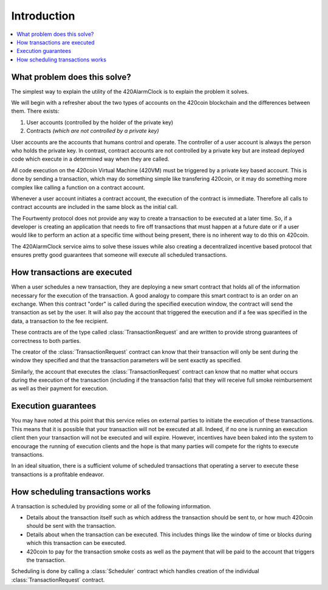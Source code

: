 Introduction
============

.. contents:: :local:


What problem does this solve?
-----------------------------

The simplest way to explain the utility of the 420AlarmClock is to explain the
problem it solves.

We will begin with a refresher about the two types of accounts on the 420coin
blockchain and the differences between them. There exists:

1. User accounts (controlled by the holder of the private key)
2. Contracts *(which are not controlled by a private key)*

User accounts are the accounts that humans control and operate. The controller 
of a user account is always the person who holds the private key. In contrast,
contract accounts are not controlled by a private key but are instead deployed 
code which execute in a determined way when they are called. 

All code execution on the 420coin Virtual Machine (420VM) must be triggered by
a private key based account.  This is done by sending a transaction, which may
do something simple like transfering 420coin, or it may do something more complex
like calling a function on a contract account.

Whenever a user account initiates a contract account, the execution of the contract 
is immediate. Therefore all calls to contract accounts are included in the same block as 
the initial call.

The Fourtwenty protocol does not provide any way to create a transaction to be executed at 
a later time. So, if a developer is creating an application that needs to fire off 
transactions that must happen at a future date or if a user would like to perform an action
at a specific time without being present, there is no inherent way to do this on 420coin.

The 420AlarmClock service aims to solve these issues while also creating a decentralized 
incentive based protocol that ensures pretty good guarantees that someone 
will execute all scheduled transactions.


How transactions are executed
-----------------------------

When a user schedules a new transaction, they are deploying a new smart contract 
that holds all of the information necessary for the execution of the transaction. 
A good analogy to compare this smart contract to is an order on an exchange.  When 
this contract "order" is called during the specified execution window, the contract 
will send the transaction as set by the user. It will also pay the account that 
triggered the execution and if a fee was specified in the data, a transaction 
to the fee recipient.

These contracts are of the type called :class:`TransactionRequest` and
are written to provide strong guarantees of correctness to both parties.

The creator of the :class:`TransactionRequest` contract can know that their
transaction will only be sent during the window they specified and that the
transaction parameters will be sent exactly as specified.

Similarly, the account that executes the :class:`TransactionRequest` contract
can know that no matter what occurs during the execution of the transaction
(including if the transaction fails) that they will receive full smoke reimbursement
as well as their payment for execution.


Execution guarantees
--------------------

You may have noted at this point that this service relies on external parties
to initiate the execution of these transactions.  This means that it is
possible that your transaction will not be executed at all.  Indeed, if no one 
is running an execution client then your transaction will not be executed and will 
expire. However, incentives have been baked into the system to encourage the 
running of execution clients and the hope is that many parties will compete for 
the rights to execute transactions.

In an ideal situation, there is a sufficient volume of scheduled transactions
that operating a server to execute these transactions is a profitable endeavor.


How scheduling transactions works
---------------------------------

A transaction is scheduled by providing some or all of the following
information.

* Details about the transaction itself such as which address the transaction
  should be sent to, or how much 420coin should be sent with the transaction.
* Details about when the transaction can be executed.  This includes things
  like the window of time or blocks during which this transaction can be
  executed.
* 420coin to pay for the transaction smoke costs as well as the payment that will
  be paid to the account that triggers the transaction.

Scheduling is done by calling a :class:`Scheduler` contract which handles
creation of the individual :class:`TransactionRequest` contract.
